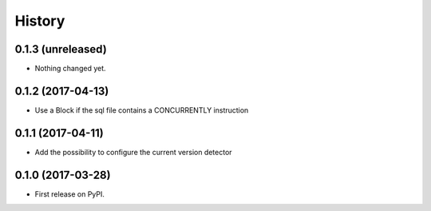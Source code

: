 .. :changelog:

History
-------

0.1.3 (unreleased)
++++++++++++++++++

- Nothing changed yet.


0.1.2 (2017-04-13)
++++++++++++++++++

- Use a Block if the sql file contains a CONCURRENTLY instruction


0.1.1 (2017-04-11)
++++++++++++++++++

- Add the possibility to configure the current version detector


0.1.0 (2017-03-28)
++++++++++++++++++

- First release on PyPI.
